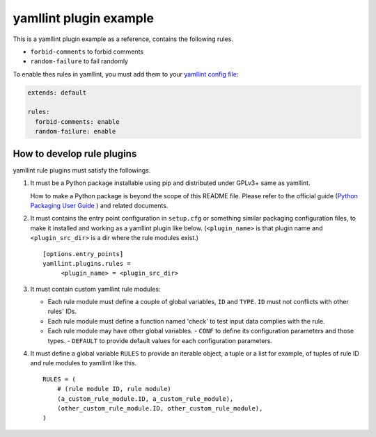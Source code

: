 yamllint plugin example
=======================

This is a yamllint plugin example as a reference, contains the following rules.

- ``forbid-comments`` to forbid comments
- ``random-failure`` to fail randomly

To enable thes rules in yamllint, you must add them to your `yamllint config
file <https://yamllint.readthedocs.io/en/stable/configuration.html>`_:

.. code-block:: yaml

 extends: default

 rules:
   forbid-comments: enable
   random-failure: enable

How to develop rule plugins
---------------------------

yamllint rule plugins must satisfy the followings.

#. It must be a Python package installable using pip and distributed under
   GPLv3+ same as yamllint.

   How to make a Python package is beyond the scope of this README file. Please
   refer to the official guide (`Python Packaging User Guide
   <https://packaging.python.org/>`_ ) and related documents.

#. It must contains the entry point configuration in ``setup.cfg`` or something
   similar packaging configuration files, to make it installed and working as a
   yamllint plugin like below. (``<plugin_name>`` is that plugin name and
   ``<plugin_src_dir>`` is a dir where the rule modules exist.)
   ::

     [options.entry_points]
     yamllint.plugins.rules =
          <plugin_name> = <plugin_src_dir>

#. It must contain custom yamllint rule modules:

   - Each rule module must define a couple of global variables, ``ID`` and
     ``TYPE``. ``ID`` must not conflicts with other rules' IDs.
   - Each rule module must define a function named 'check' to test input data
     complies with the rule.
   - Each rule module may have other global variables.
     - ``CONF`` to define its configuration parameters and those types.
     - ``DEFAULT`` to provide default values for each configuration parameters.

#. It must define a global variable ``RULES`` to provide an iterable object, a
   tuple or a list for example, of tuples of rule ID and rule modules to
   yamllint like this.
   ::

     RULES = (
         # (rule module ID, rule module)
         (a_custom_rule_module.ID, a_custom_rule_module),
         (other_custom_rule_module.ID, other_custom_rule_module),
     )

